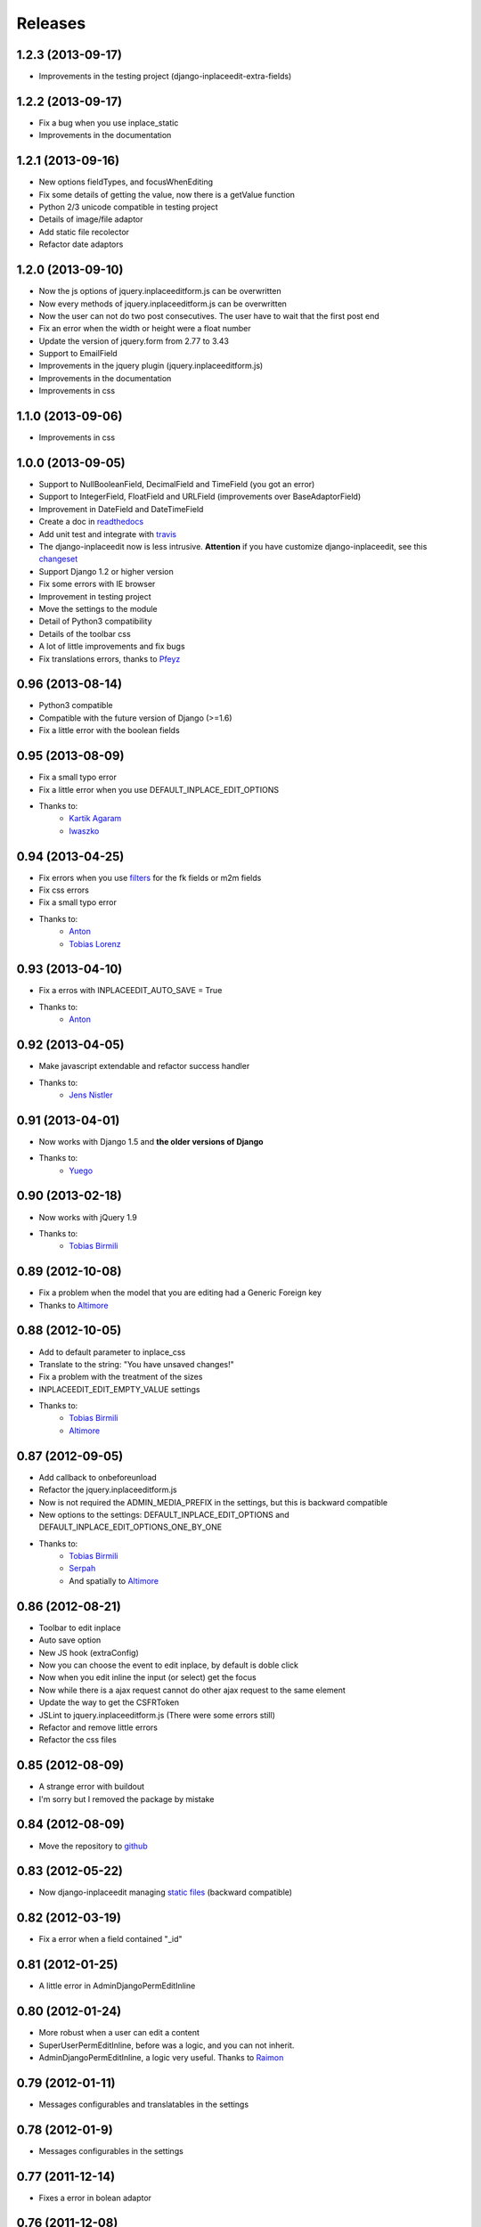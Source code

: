 Releases
========

1.2.3 (2013-09-17)
------------------

* Improvements in the testing project (django-inplaceedit-extra-fields)


1.2.2 (2013-09-17)
------------------

* Fix a bug when you use inplace_static
* Improvements in the documentation

1.2.1 (2013-09-16)
------------------

* New options fieldTypes, and focusWhenEditing
* Fix some details of getting the value, now there is a getValue function
* Python 2/3 unicode compatible in testing project
* Details of image/file adaptor
* Add static file recolector
* Refactor date adaptors

1.2.0 (2013-09-10)
------------------

* Now the js options of jquery.inplaceeditform.js can be overwritten
* Now every methods of jquery.inplaceeditform.js can be overwritten
* Now the user can not do two post consecutives. The user have to wait that the first post end
* Fix an error when the width or height were a float number
* Update the version of jquery.form from 2.77 to 3.43
* Support to EmailField
* Improvements in the jquery plugin (jquery.inplaceeditform.js)
* Improvements in the documentation
* Improvements in css


1.1.0 (2013-09-06)
------------------

* Improvements in css


1.0.0 (2013-09-05)
------------------

* Support to NullBooleanField, DecimalField and TimeField (you got an error)
* Support to IntegerField, FloatField and URLField (improvements over BaseAdaptorField)
* Improvement in DateField and DateTimeField
* Create a doc in `readthedocs <https://django-inplaceedit.readthedocs.org/>`_
* Add unit test and integrate with `travis <https://travis-ci.org/Yaco-Sistemas/django-inplaceedit>`_
* The django-inplaceedit now is less intrusive. **Attention** if you have customize django-inplaceedit, see this `changeset <https://github.com/Yaco-Sistemas/django-inplaceedit/commit/c5cfdcce190b4fa8166b7500db711400baa9ea86>`_
* Support Django 1.2 or higher version
* Fix some errors with IE browser
* Improvement in testing project
* Move the settings to the module
* Detail of Python3 compatibility
* Details of the toolbar css
* A lot of little improvements and fix bugs
* Fix translations errors, thanks to `Pfeyz <https://github.com/pfeyz>`_


0.96 (2013-08-14)
-----------------

* Python3 compatible
* Compatible with the future version  of Django (>=1.6)
* Fix a little error with the boolean fields


0.95 (2013-08-09)
-----------------

* Fix a small typo error
* Fix a little error when you use DEFAULT_INPLACE_EDIT_OPTIONS
* Thanks to:
    * `Kartik Agaram <https://github.com/akkartik>`_
    * `Iwaszko <https://github.com/iwaszko>`_



0.94 (2013-04-25)
-----------------

* Fix errors when you use `filters <https://docs.djangoproject.com/en/dev/ref/templates/builtins/>`_ for the fk fields or m2m fields
* Fix css errors
* Fix a small typo error
* Thanks to:
    * `Anton <https://github.com/fynjah>`_
    * `Tobias Lorenz <https://github.com/Tyrdall>`_


0.93 (2013-04-10)
-----------------

* Fix a erros with INPLACEEDIT_AUTO_SAVE = True
* Thanks to:
    * `Anton <https://github.com/fynjah>`_


0.92 (2013-04-05)
-----------------

* Make javascript extendable and refactor success handler
* Thanks to:
    * `Jens Nistler <https://github.com/lociii>`_

0.91 (2013-04-01)
-----------------

* Now works with Django 1.5 and **the older versions of Django**
* Thanks to:
    * `Yuego <https://github.com/Yuego>`_


0.90 (2013-02-18)
-----------------

* Now works with jQuery 1.9
* Thanks to:
    * `Tobias Birmili <https://github.com/toabi/>`_

0.89 (2012-10-08)
-----------------

* Fix a problem when the model that you are editing had a Generic Foreign key
* Thanks to `Altimore <https://github.com/altimore>`_

0.88 (2012-10-05)
-----------------

* Add to default parameter to inplace_css
* Translate to the string: "You have unsaved changes!"
* Fix a problem with the treatment of the sizes
* INPLACEEDIT_EDIT_EMPTY_VALUE settings
* Thanks to:
    * `Tobias Birmili <https://github.com/toabi/>`_
    * `Altimore <https://github.com/altimore>`_


0.87 (2012-09-05)
-----------------

* Add callback to onbeforeunload
* Refactor the jquery.inplaceeditform.js
* Now is not required the ADMIN_MEDIA_PREFIX in the settings, but this is backward compatible
* New options to the settings: DEFAULT_INPLACE_EDIT_OPTIONS and DEFAULT_INPLACE_EDIT_OPTIONS_ONE_BY_ONE
* Thanks to:
    * `Tobias Birmili <https://github.com/toabi/>`_
    * `Serpah <https://github.com/serpah/>`_
    * And spatially to `Altimore <https://github.com/altimore>`_


0.86 (2012-08-21)
-----------------

* Toolbar to edit inplace
* Auto save option
* New JS hook (extraConfig)
* Now you can choose the event to edit inplace, by default is doble click
* Now when you edit inline the input (or select) get the focus
* Now while there is a ajax request cannot do other ajax request to the same element
* Update the way to get the CSFRToken
* JSLint to jquery.inplaceeditform.js (There were some errors still)
* Refactor and remove little errors
* Refactor the css files


0.85 (2012-08-09)
-----------------

* A strange error with buildout
* I'm sorry but I removed the package by mistake

0.84 (2012-08-09)
-----------------

* Move the repository to `github <https://github.com/Yaco-Sistemas/django-inplaceedit/>`_

0.83 (2012-05-22)
-----------------

* Now django-inplaceedit managing `static files <https://docs.djangoproject.com/en/dev/howto/static-files/>`_ (backward compatible)

0.82 (2012-03-19)
-----------------
* Fix a error when a field contained "_id"

0.81 (2012-01-25)
-----------------
* A little error in AdminDjangoPermEditInline

0.80 (2012-01-24)
-----------------
* More robust when a user can edit a content
* SuperUserPermEditInline, before was a logic, and you can not inherit.
* AdminDjangoPermEditInline, a logic very useful. Thanks to `Raimon <https://github.com/zikzakmedia/django-inplaceeditform/commit/b6c5427563e77b23494312a7f50c66ba362709b8/>`_

0.79 (2012-01-11)
-----------------
* Messages configurables and translatables in the settings

0.78 (2012-01-9)
----------------
* Messages configurables in the settings

0.77 (2011-12-14)
-----------------
* Fixes a error in bolean adaptor

0.76 (2011-12-08)
-----------------
* More robust

0.75 (2011-11-24)
-----------------
* The resources dont't have dependencie of MEDIA_URL (in CSS file)

0.74 (2011-10-03)
-----------------
* Usability: edit inline works when you submit the form

0.73 (2011-09-22)
-----------------
* Image/File field compatibility with Django 1.1 (overwriting inplaceeditform/adaptor_file/inc.csrf_token.html) (Django 1.2 or above recommended)

0.72 (2011-09-16)
-----------------
* Compatibility with jQuery 1.2 (jQuery 1.5 or above recommended)
* Compatibility with Django 1.1 (Django 1.2 or above recommended)

0.71 (2011-09-5)
----------------
* Fixed error in 0.69 rendering text fields whose font size is not integer.

0.70 (2011-08-31)
-----------------
* Catalonia translations, by Raimon Esteve

0.69 (2011-08-18)
-----------------
* Compatible with the CSRF protection (CsrfViewMiddleware)
* Improvement in the rendering of the widgets (better calculate the height and width)
* More versatile the api

0.68 (2011-08-16)
-----------------
* Update the README

0.67 (2011-06-23)
-----------------
* Spanish translations

0.66 (2011-06-21)
-----------------
* Support to old browsers. Some browser have not a JSON library

0.65 (2011-06-7)
----------------
* Improved the inplace edit widget in images.

0.64 (2011-06-6)
----------------
* Inplace edit of imagefield and filefield works in IE (new), FF, Chrome (alpha)

0.63 (2011-05-24)
-----------------
* Inplace edit of imagefield and filefield (alpha)
* More versatile the api

0.62 (2011-03-18)
-----------------

* Fixes the warning when the error is for other field
* More versatile the api

0.60  (2011-02-18)
------------------

* Created a test project
* Inplace editof booleanfield
* Fixes some details of datetimefield and datefield
* Can't save datetime values on several browser
* The icons did not see
* autoheight and autowidth
* Improve the inplace edit with choices field
* Made less intrusive inplace edit form, now it's putting two spaces)

0.55  (2011-02-11)
------------------

* A new egg from django-inplaceedit-version1
* The js should be a plugin jQuery
* The generated html should be bit intrusive
* API to create adaptators
* Option to auto_height, and auto_width
* Error/ succes messages
* Two functions of render_value, with you can edit, and other when you cannot edit
* A function with empty value
* The files media should not be added if this is adding
* The inplaceedit should can edit some like this:

::

    {% inplace_edit "obj.field_x.field_y" %}
